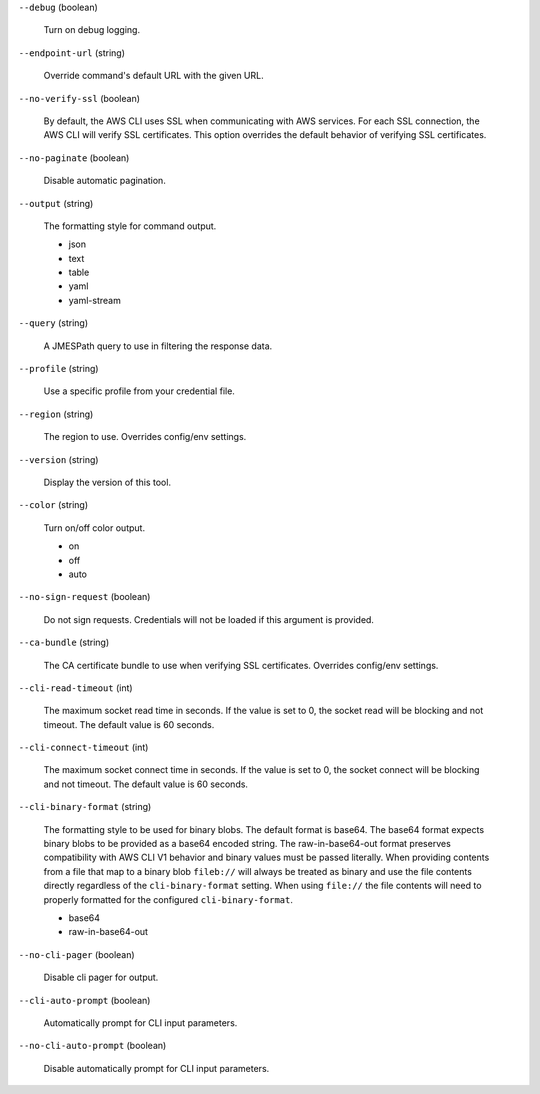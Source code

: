 ``--debug`` (boolean)
  
  Turn on debug logging.
  
``--endpoint-url`` (string)
  
  Override command's default URL with the given URL.
  
``--no-verify-ssl`` (boolean)
  
  By default, the AWS CLI uses SSL when communicating with AWS services. For each SSL connection, the AWS CLI will verify SSL certificates. This option overrides the default behavior of verifying SSL certificates.
  
``--no-paginate`` (boolean)
  
  Disable automatic pagination.
  
``--output`` (string)
  
  The formatting style for command output.
  
  
  *   json
  
  *   text
  
  *   table
  
  *   yaml
  
  *   yaml-stream
  
  
``--query`` (string)
  
  A JMESPath query to use in filtering the response data.
  
``--profile`` (string)
  
  Use a specific profile from your credential file.
  
``--region`` (string)
  
  The region to use. Overrides config/env settings.
  
``--version`` (string)
  
  Display the version of this tool.
  
``--color`` (string)
  
  Turn on/off color output.
  
  
  *   on
  
  *   off
  
  *   auto
  
  
``--no-sign-request`` (boolean)
  
  Do not sign requests. Credentials will not be loaded if this argument is provided.
  
``--ca-bundle`` (string)
  
  The CA certificate bundle to use when verifying SSL certificates. Overrides config/env settings.
  
``--cli-read-timeout`` (int)
  
  The maximum socket read time in seconds. If the value is set to 0, the socket read will be blocking and not timeout. The default value is 60 seconds.
  
``--cli-connect-timeout`` (int)
  
  The maximum socket connect time in seconds. If the value is set to 0, the socket connect will be blocking and not timeout. The default value is 60 seconds.
  
``--cli-binary-format`` (string)
  
  The formatting style to be used for binary blobs. The default format is base64. The base64 format expects binary blobs to be provided as a base64 encoded string. The raw-in-base64-out format preserves compatibility with AWS CLI V1 behavior and binary values must be passed literally. When providing contents from a file that map to a binary blob ``fileb://`` will always be treated as binary and use the file contents directly regardless of the ``cli-binary-format`` setting. When using ``file://`` the file contents will need to properly formatted for the configured ``cli-binary-format``.
  
  
  *   base64
  
  *   raw-in-base64-out
  
  
``--no-cli-pager`` (boolean)
  
  Disable cli pager for output.
  
``--cli-auto-prompt`` (boolean)
  
  Automatically prompt for CLI input parameters.
  
``--no-cli-auto-prompt`` (boolean)
  
  Disable automatically prompt for CLI input parameters.
  
